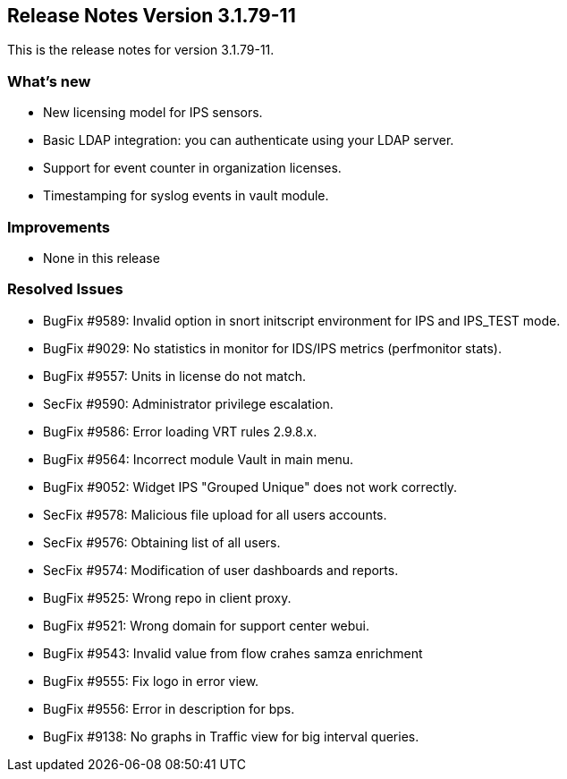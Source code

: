 == **Release Notes Version 3.1.79-11**

This is the release notes for version 3.1.79-11.

=== What's new

* New licensing model for IPS sensors.
* Basic LDAP integration: you can authenticate using your LDAP server.
* Support for event counter in organization licenses.
* Timestamping for syslog events in vault module.

=== Improvements

* None in this release

=== Resolved Issues

* BugFix #9589: Invalid option in snort initscript environment for IPS and IPS_TEST mode.
* BugFix #9029: No statistics in monitor for IDS/IPS metrics (perfmonitor stats).
* BugFix #9557: Units in license do not match.
* SecFix #9590: Administrator privilege escalation.
* BugFix #9586: Error loading VRT rules 2.9.8.x.
* BugFix #9564: Incorrect module Vault in main menu.
* BugFix #9052: Widget IPS "Grouped Unique" does not work correctly.
* SecFix #9578: Malicious file upload for all users accounts.
* SecFix #9576: Obtaining list of all users.
* SecFix #9574: Modification of user dashboards and reports.
* BugFix #9525: Wrong repo in client proxy.
* BugFix #9521: Wrong domain for support center webui.
* BugFix #9543: Invalid value from flow crahes samza enrichment
* BugFix #9555: Fix logo in error view.
* BugFix #9556: Error in description for bps.
* BugFix #9138: No graphs in Traffic view for big interval queries.


